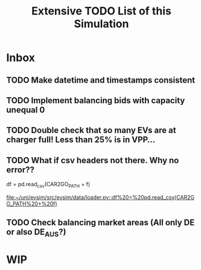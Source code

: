 #+TITLE: Extensive TODO List of this Simulation
* Inbox
** TODO Make datetime and timestamps consistent
** TODO Implement balancing bids with capacity unequal 0
** TODO Double check that so many EVs are at charger full! Less than 25% is in VPP...
** TODO What if csv headers not there. Why no error??
        df = pd.read_csv(CAR2GO_PATH + f)

[[file:~/uni/evsim/src/evsim/data/loader.py::df%20=%20pd.read_csv(CAR2GO_PATH%20+%20f)]]
** TODO Check balancing market areas (All only DE or also DE_AUS?)
* WIP
